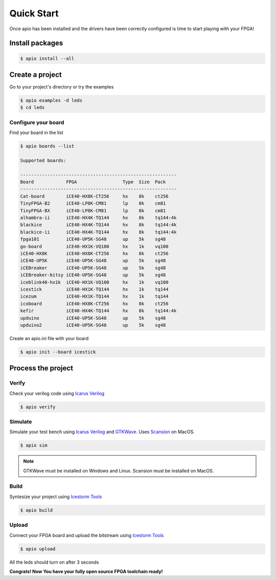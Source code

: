.. quick_start

Quick Start
===========

Once apio has been installed and the drivers have been correctly configured is time to start playing with your FPGA!

Install packages
----------------

.. code::

  $ apio install --all

Create a project
----------------

Go to your project's directory or try the examples

.. code::

  $ apio examples -d leds
  $ cd leds

Configure your board
~~~~~~~~~~~~~~~~~~~~

Find your board in the list

.. code::

  $ apio boards --list

  Supported boards:

  ----------------------------------------------------------
  Board            FPGA                 Type  Size  Pack
  ----------------------------------------------------------
  Cat-board        iCE40-HX8K-CT256     hx    8k    ct256
  TinyFPGA-B2      iCE40-LP8K-CM81      lp    8k    cm81
  TinyFPGA-BX      iCE40-LP8K-CM81      lp    8k    cm81
  alhambra-ii      iCE40-HX4K-TQ144     hx    8k    tq144:4k
  blackice         iCE40-HX4K-TQ144     hx    8k    tq144:4k
  blackice-ii      iCE40-HX4K-TQ144     hx    8k    tq144:4k
  fpga101          iCE40-UP5K-SG48      up    5k    sg48
  go-board         iCE40-HX1K-VQ100     hx    1k    vq100
  iCE40-HX8K       iCE40-HX8K-CT256     hx    8k    ct256
  iCE40-UP5K       iCE40-UP5K-SG48      up    5k    sg48
  iCEBreaker       iCE40-UP5K-SG48      up    5k    sg48
  iCEBreaker-bitsy iCE40-UP5K-SG48      up    5k    sg48
  iceblink40-hx1k  iCE40-HX1K-VQ100     hx    1k    vq100
  icestick         iCE40-HX1K-TQ144     hx    1k    tq144
  icezum           iCE40-HX1K-TQ144     hx    1k    tq144
  icoboard         iCE40-HX8K-CT256     hx    8k    ct256
  kefir            iCE40-HX4K-TQ144     hx    8k    tq144:4k
  upduino          iCE40-UP5K-SG48      up    5k    sg48
  upduino2         iCE40-UP5K-SG48      up    5k    sg48

Create an apio.ini file with your board

.. code::

  $ apio init --board icestick

Process the project
-------------------

Verify
~~~~~~

Check your verilog code using `Icarus Verilog <http://iverilog.icarus.com/>`_

.. code::

  $ apio verify


Simulate
~~~~~~~~

Simulate your test bench using `Icarus Verilog <http://iverilog.icarus.com/>`_ and `GTKWave <http://gtkwave.sourceforge.net/>`_. Uses `Scansion <http://www.logicpoet.com/scansion/>`_ on MacOS.

.. code::

  $ apio sim

.. image:: ../resources/images/gtkwave-simulation.png

.. note::

  GTKWave must be installed on Windows and Linux. Scansion must be installed on MacOS.

  +---------+-------------------------+
  | Debian  | apt-get install gtkwave |
  +---------+-------------------------+
  | Mac OSX | Download and install `Scansion <http://www.logicpoet.com/downloads/>`_    |
  +---------+-------------------------+
  | Windows | apio install gtkwave    |
  +---------+-------------------------+

Build
~~~~~~

Syntesize your project using `Icestorm Tools <http://www.clifford.at/icestorm/>`_

.. code::

  $ apio build


Upload
~~~~~~

Connect your FPGA board and upload the bitstream using `Icestorm Tools <http://www.clifford.at/icestorm/>`_

.. code::

  $ apio upload


All the leds should turn on after 3 seconds

.. image:: ../resources/images/apio-icestorm-hello-world.png

**Congrats! Now You have your fully open source FPGA toolchain ready!**
